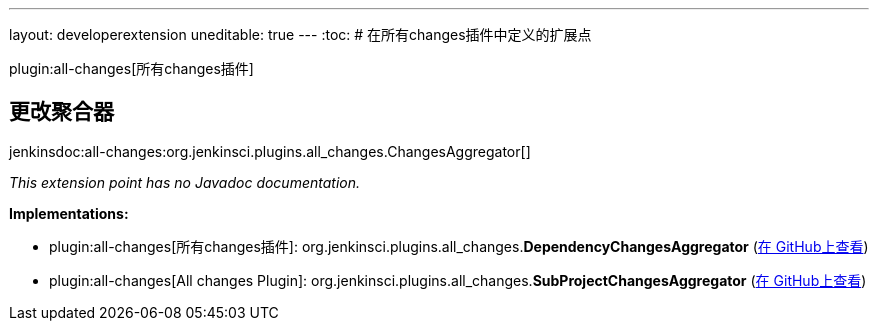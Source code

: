 ---
layout: developerextension
uneditable: true
---
:toc:
# 在所有changes插件中定义的扩展点

plugin:all-changes[所有changes插件]

## 更改聚合器
+jenkinsdoc:all-changes:org.jenkinsci.plugins.all_changes.ChangesAggregator[]+

_This extension point has no Javadoc documentation._

**Implementations:**

* plugin:all-changes[所有changes插件]: org.+++<wbr/>+++jenkinsci.+++<wbr/>+++plugins.+++<wbr/>+++all_changes.+++<wbr/>+++**DependencyChangesAggregator** (link:https://github.com/jenkinsci/all-changes-plugin/search?q=DependencyChangesAggregator&type=Code[在 GitHub上查看])
* plugin:all-changes[All changes Plugin]: org.+++<wbr/>+++jenkinsci.+++<wbr/>+++plugins.+++<wbr/>+++all_changes.+++<wbr/>+++**SubProjectChangesAggregator** (link:https://github.com/jenkinsci/all-changes-plugin/search?q=SubProjectChangesAggregator&type=Code[在 GitHub上查看])

